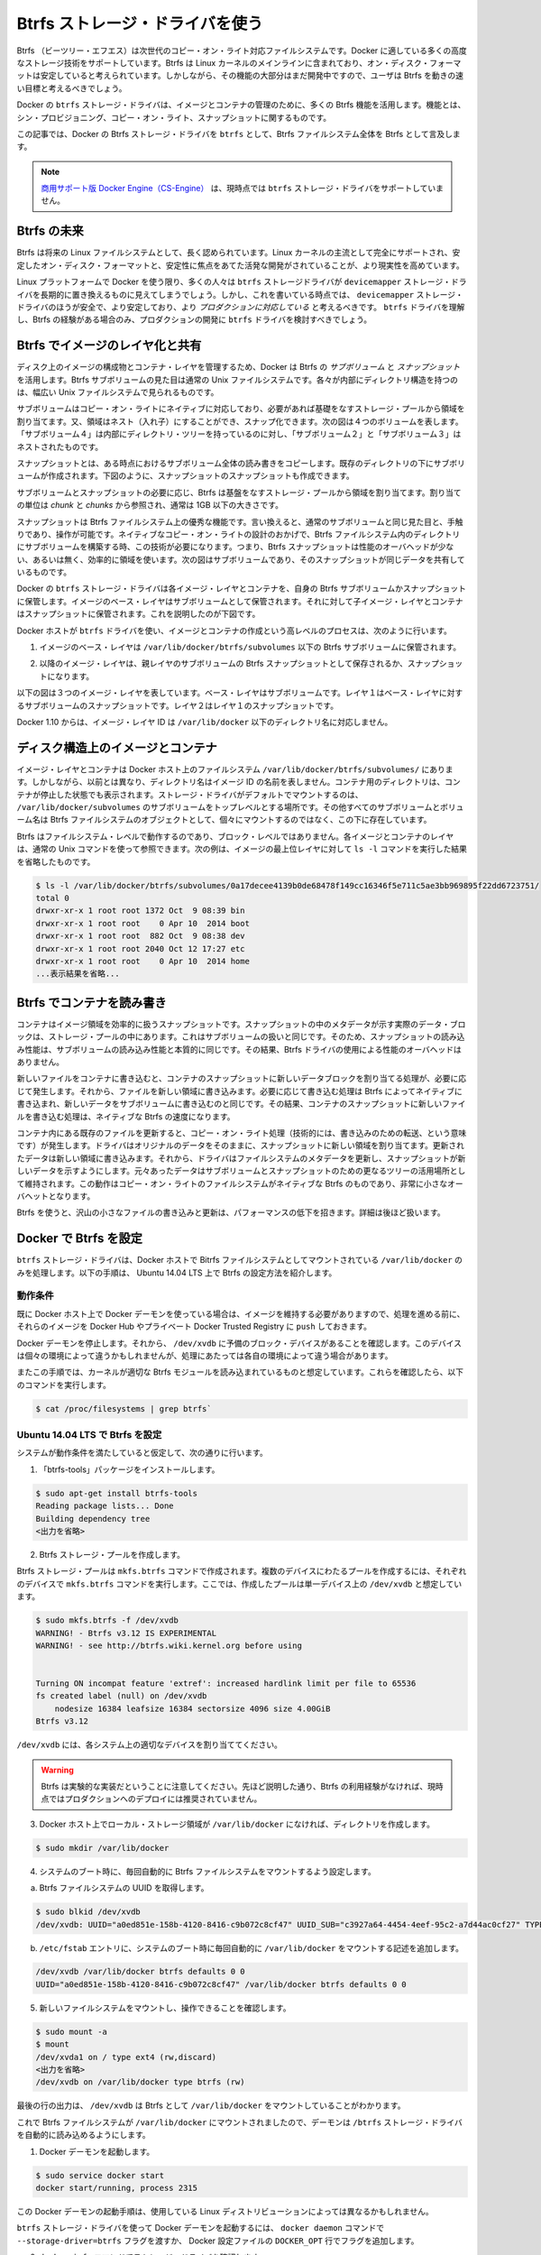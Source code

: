 .. -*- coding: utf-8 -*-
.. URL: https://docs.docker.com/engine/userguide/storagedriver/btrfs-driver/
.. SOURCE: https://github.com/docker/docker/blob/master/docs/userguide/storagedriver/btrfs-driver.md
   doc version: 1.10
      https://github.com/docker/docker/commits/master/docs/userguide/storagedriver/btrfs-driver.md
.. check date: 2016/02/12
.. ---------------------------------------------------------------------------

.. Docker and Btrfs in practice

.. _docker-and-btrfs-in-practice:

========================================
Btrfs ストレージ・ドライバを使う
========================================

.. Btrfs is a next generation copy-on-write filesystem that supports many advanced storage technologies that make it a good fit for Docker. Btrfs is included in the mainline Linux kernel and it’s on-disk-format is now considered stable. However, many of its features are still under heavy development and users should consider it a fast-moving target.

Btrfs （ビーツリー・エフエス）は次世代のコピー・オン・ライト対応ファイルシステムです。Docker に適している多くの高度なストレージ技術をサポートしています。Btrfs は Linux カーネルのメインラインに含まれており、オン・ディスク・フォーマットは安定していると考えられています。しかしながら、その機能の大部分はまだ開発中ですので、ユーザは Btrfs を動きの速い目標と考えるべきでしょう。

.. Docker’s btrfs storage driver leverages many Btrfs features for image and container management. Among these features are thin provisioning, copy-on-write, and snapshotting.

Docker の ``btrfs`` ストレージ・ドライバは、イメージとコンテナの管理のために、多くの Btrfs 機能を活用します。機能とは、シン・プロビジョニング、コピー・オン・ライト、スナップショットに関するものです。

.. This article refers to Docker’s Btrfs storage driver as btrfs and the overall Btrfs Filesystem as Btrfs.

この記事では、Docker の Btrfs ストレージ・ドライバを ``btrfs`` として、Btrfs ファイルシステム全体を Btrfs として言及します。

..    Note: The Commercially Supported Docker Engine (CS-Engine) does not currently support the btrfs storage driver.

.. note::

   `商用サポート版 Docker Engine（CS-Engine） <https://www.docker.com/compatibility-maintenance>`_ は、現時点では ``btrfs`` ストレージ・ドライバをサポートしていません。

.. The future of Btrfs

.. _the-future-of-btrfs:

Btrfs の未来
====================

.. Btrfs has been long hailed as the future of Linux filesystems. With full support in the mainline Linux kernel, a stable on-disk-format, and active development with a focus on stability, this is now becoming more of a reality.

Btrfs は将来の Linux ファイルシステムとして、長く認められています。Linux カーネルの主流として完全にサポートされ、安定したオン・ディスク・フォーマットと、安定性に焦点をあてた活発な開発がされていることが、より現実性を高めています。

.. As far as Docker on the Linux platform goes, many people see the btrfs storage driver as a potential long-term replacement for the devicemapper storage driver. However, at the time of writing, the devicemapper storage driver should be considered safer, more stable, and more production ready. You should only consider the btrfs driver for production deployments if you understand it well and have existing experience with Btrfs.

Linux プラットフォームで Docker を使う限り、多くの人々は ``btrfs`` ストレージドライバが ``devicemapper`` ストレージ・ドライバを長期的に置き換えるものに見えてしまうでしょう。しかし、これを書いている時点では、 ``devicemapper`` ストレージ・ドライバのほうが安全で、より安定しており、より *プロダクションに対応している* と考えるべきです。 ``btrfs`` ドライバを理解し、Btrfs の経験がある場合のみ、プロダクションの開発に ``btrfs`` ドライバを検討すべきでしょう。

.. Image layering and sharing with Btrfs

.. _image-layering-and-sharing-with-btrfs:

Btrfs でイメージのレイヤ化と共有
========================================

.. Docker leverages Btrfs subvolumes and snapshots for managing the on-disk components of image and container layers. Btrfs subvolumes look and feel like a normal Unix filesystem. As such, they can have their own internal directory structure that hooks into the wider Unix filesystem.

ディスク上のイメージの構成物とコンテナ・レイヤを管理するため、Docker は Btrfs の *サブボリューム* と *スナップショット* を活用します。Btrfs サブボリュームの見た目は通常の Unix ファイルシステムです。各々が内部にディレクトリ構造を持つのは、幅広い Unix ファイルシステムで見られるものです。

.. Subvolumes are natively copy-on-write and have space allocated to them on-demand from an underlying storage pool. They can also be nested and snapped. The diagram blow shows 4 subvolumes. ‘Subvolume 2’ and ‘Subvolume 3’ are nested, whereas ‘Subvolume 4’ shows its own internal directory tree.

サブボリュームはコピー・オン・ライトにネイティブに対応しており、必要があれば基礎をなすストレージ・プールから領域を割り当てます。又、領域はネスト（入れ子）にすることができ、スナップ化できます。次の図は４つのボリュームを表します。「サブボリューム４」は内部にディレクトリ・ツリーを持っているのに対し、「サブボリューム２」と「サブボリューム３」はネストされたものです。

.. image:: ./images/btrfs-subvolume.png
   :scale: 60%
   :alt: btrfs サブボリューム

.. Snapshots are a point-in-time read-write copy of an entire subvolume. They exist directly below the subvolume they were created from. You can create snapshots of snapshots as shown in the diagram below.

スナップショットとは、ある時点におけるサブボリューム全体の読み書きをコピーします。既存のディレクトリの下にサブボリュームが作成されます。下図のように、スナップショットのスナップショットも作成できます。

.. image:: ./images/btrfs-snapshots.png
   :scale: 60%
   :alt: btrfs スナップショット

.. Btfs allocates space to subvolumes and snapshots on demand from an underlying pool of storage. The unit of allocation is referred to as a chunk and chunks are normally ~1GB in size.

サブボリュームとスナップショットの必要に応じ、Btrfs は基盤をなすストレージ・プールから領域を割り当てます。割り当ての単位は *chunk* と *chunks* から参照され、通常は 1GB 以下の大きさです。

.. Snapshots are first-class citizens in a Btrfs filesystem. This means that they look, feel, and operate just like regular subvolumes. The technology required to create them is built directly into the Btrfs filesystem thanks to its native copy-on-write design. This means that Btrfs snapshots are space efficient with little or no performance overhead. The diagram below shows a subvolume and it’s snapshot sharing the same data.

スナップショットは Btrfs ファイルシステム上の優秀な機能です。言い換えると、通常のサブボリュームと同じ見た目と、手触りであり、操作が可能です。ネイティブなコピー・オン・ライトの設計のおかげで、Btrfs ファイルシステム内のディレクトリにサブボリュームを構築する時、この技術が必要になります。つまり、Btrfs スナップショットは性能のオーバヘッドが少ない、あるいは無く、効率的に領域を使います。次の図はサブボリュームであり、そのスナップショットが同じデータを共有しているものです。

.. image:: ./images/btrfs-pool.png
   :scale: 60%
   :alt: btrfs プール

.. Docker’s btrfs storage driver stores every image layer and container in its own Btrfs subvolume or snapshot. The base layer of an image is stored as a subvolume whereas child image layers and containers are stored as snapshots. This is shown in the diagram below.

Docker の ``btrfs`` ストレージ・ドライバは各イメージ・レイヤとコンテナを、自身の Btrfs サブボリュームかスナップショットに保管します。イメージのベース・レイヤはサブボリュームとして保管されます。それに対して子イメージ・レイヤとコンテナはスナップショットに保管されます。これを説明したのが下図です。

.. image:: ./images/btrfs-container-layer.png
   :scale: 60%
   :alt: btrfs コンテナ・レイヤ

.. The high level process for creating images and containers on Docker hosts running the btrfs driver is as follows:

Docker ホストが ``btrfs`` ドライバを使い、イメージとコンテナの作成という高レベルのプロセスは、次のように行います。

..    The image’s base layer is stored in a Btrfs subvolume under /var/lib/docker/btrfs/subvolumes.

1. イメージのベース・レイヤは ``/var/lib/docker/btrfs/subvolumes`` 以下の Btrfs サブボリュームに保管されます。

..    The image ID is used as the subvolume name. E.g., a base layer with image ID “f9a9f253f6105141e0f8e091a6bcdb19e3f27af949842db93acba9048ed2410b” will be stored in /var/lib/docker/btrfs/subvolumes/f9a9f253f6105141e0f8e091a6bcdb19e3f27af949842db93acba9048ed2410b

.. イメージ ID はサブボリューム名として使用されます。例えば、ベース・レイヤのイメージ ID が「f9a9f253f6105141e0f8e091a6bcdb19e3f27af949842db93acba9048ed2410b」であれば、これが保管されるのは ``/var/lib/docker/btrfs/subvolumes/f9a9f253f6105141e0f8e091a6bcdb19e3f27af949842db93acba9048ed2410b`` です。

..    Subsequent image layers are stored as a Btrfs snapshot of the parent layer’s subvolume or snapshot.

2. 以降のイメージ・レイヤは、親レイヤのサブボリュームの Btrfs スナップショットとして保存されるか、スナップショットになります。

..    The diagram below shows a three-layer image. The base layer is a subvolume. Layer 1 is a snapshot of the base layer’s subvolume. Layer 2 is a snapshot of Layer 1’s snapshot.

以下の図は３つのイメージ・レイヤを表しています。ベース・レイヤはサブボリュームです。レイヤ１はベース・レイヤに対するサブボリュームのスナップショットです。レイヤ２はレイヤ１のスナップショットです。

.. image:: ./images/btrfs-constructs.png
   :scale: 60%
   :alt: ディスク構造上のイメージ

.. As of Docker 1.10, image layer IDs no longer correspond to directory names under /var/lib/docker/.

Docker 1.10 からは、イメージ・レイヤ ID は ``/var/lib/docker`` 以下のディレクトリ名に対応しません。

.. Image and container on-disk constructs

.. _image-and-container-on-disk-constructs:

ディスク構造上のイメージとコンテナ
========================================

.. Image layers and containers are visible in the Docker host’s filesystem at /var/lib/docker/btrfs/subvolumes/. However, as previously stated, directory names no longer correspond to image layer IDs. That said, directories for containers are present even for containers with a stopped status. This is because the btrfs storage driver mounts a default, top-level subvolume at /var/lib/docker/subvolumes. All other subvolumes and snapshots exist below that as Btrfs filesystem objects and not as individual mounts.

イメージ・レイヤとコンテナは Docker ホスト上のファイルシステム ``/var/lib/docker/btrfs/subvolumes/`` にあります。しかしながら、以前とは異なり、ディレクトリ名はイメージ ID の名前を表しません。コンテナ用のディレクトリは、コンテナが停止した状態でも表示されます。ストレージ・ドライバがデフォルトでマウントするのは、 ``/var/lib/docker/subvolumes`` のサブボリュームをトップレベルとする場所です。その他すべてのサブボリュームとボリューム名は Btrfs ファイルシステムのオブジェクトとして、個々にマウントするのではなく、この下に存在しています。

.. Because Btrfs works at the filesystem level and not the block level, each image and container layer can be browsed in the filesystem using normal Unix commands. The example below shows a truncated output of an ls -l command against the image’s top layer:

Btrfs はファイルシステム・レベルで動作するのであり、ブロック・レベルではありません。各イメージとコンテナのレイヤは、通常の Unix コマンドを使って参照できます。次の例は、イメージの最上位レイヤに対して ``ls -l`` コマンドを実行した結果を省略したものです。

.. code-block:: bash

   $ ls -l /var/lib/docker/btrfs/subvolumes/0a17decee4139b0de68478f149cc16346f5e711c5ae3bb969895f22dd6723751/
   total 0
   drwxr-xr-x 1 root root 1372 Oct  9 08:39 bin
   drwxr-xr-x 1 root root    0 Apr 10  2014 boot
   drwxr-xr-x 1 root root  882 Oct  9 08:38 dev
   drwxr-xr-x 1 root root 2040 Oct 12 17:27 etc
   drwxr-xr-x 1 root root    0 Apr 10  2014 home
   ...表示結果を省略...

.. Container reads and writes with Btrfs

.. _container-reads-and-writes-with-btrfs:

Btrfs でコンテナを読み書き
==============================

.. A container is a space-efficient snapshot of an image. Metadata in the snapshot points to the actual data blocks in the storage pool. This is the same as with a subvolume. Therefore, reads performed against a snapshot are essentially the same as reads performed against a subvolume. As a result, no performance overhead is incurred from the Btrfs driver.

コンテナはイメージ領域を効率的に扱うスナップショットです。スナップショットの中のメタデータが示す実際のデータ・ブロックは、ストレージ・プールの中にあります。これはサブボリュームの扱いと同じです。そのため、スナップショットの読み込み性能は、サブボリュームの読み込み性能と本質的に同じです。その結果、Btrfs ドライバの使用による性能のオーバヘッドはありません。

.. Writing a new file to a container invokes an allocate-on-demand operation to allocate new data block to the container’s snapshot. The file is then written to this new space. The allocate-on-demand operation is native to all writes with Btrfs and is the same as writing new data to a subvolume. As a result, writing new files to a container’s snapshot operate at native Btrfs speeds.

新しいファイルをコンテナに書き込むと、コンテナのスナップショットに新しいデータブロックを割り当てる処理が、必要に応じて発生します。それから、ファイルを新しい領域に書き込みます。必要に応じて書き込む処理は Btrfs によってネイティブに書き込まれ、新しいデータをサブボリュームに書き込むのと同じです。その結果、コンテナのスナップショットに新しいファイルを書き込む処理は、ネイティブな Btrfs の速度になります。

.. Updating an existing file in a container causes a copy-on-write operation (technically redirect-on-write). The driver leaves the original data and allocates new space to the snapshot. The updated data is written to this new space. Then, the driver updates the filesystem metadata in the snapshot to point to this new data. The original data is preserved in-place for subvolumes and snapshots further up the tree. This behavior is native to copy-on-write filesystems like Btrfs and incurs very little overhead.

コンテナ内にある既存のファイルを更新すると、コピー・オン・ライト処理（技術的には、書き込みのための転送、という意味です）が発生します。ドライバはオリジナルのデータをそのままに、スナップショットに新しい領域を割り当てます。更新されたデータは新しい領域に書き込みます。それから、ドライバはファイルシステムのメタデータを更新し、スナップショットが新しいデータを示すようにします。元々あったデータはサブボリュームとスナップショットのための更なるツリーの活用場所として維持されます。この動作はコピー・オン・ライトのファイルシステムがネイティブな Btrfs のものであり、非常に小さなオーバヘットとなります。

.. With Btfs, writing and updating lots of small files can result in slow performance. More on this later.

Btrfs を使うと、沢山の小さなファイルの書き込みと更新は、パフォーマンスの低下を招きます。詳細は後ほど扱います。

.. Configuring Docker with Btrfs

.. _configuring-docker-with-btrfs:

Docker で Btrfs を設定
====================

.. The btrfs storage driver only operates on a Docker host where /var/lib/docker is mounted as a Btrfs filesystem. The following procedure shows how to configure Btrfs on Ubuntu 14.04 LTS.

``btrfs`` ストレージ・ドライバは、Docker ホストで Bitrfs ファイルシステムとしてマウントされている ``/var/lib/docker`` のみを処理します。以下の手順は、 Ubuntu 14.04 LTS 上で Btrfs の設定方法を紹介します。

.. Prerequisites

動作条件
----------

.. If you have already used the Docker daemon on your Docker host and have images you want to keep, push them to Docker Hub or your private Docker Trusted Registry before attempting this procedure.

既に Docker ホスト上で Docker デーモンを使っている場合は、イメージを維持する必要がありますので、処理を進める前に、それらのイメージを Docker Hub やプライベート Docker Trusted Registry に ``push`` しておきます。

.. Stop the Docker daemon. Then, ensure that you have a spare block device at /dev/xvdb. The device identifier may be different in your environment and you should substitute your own values throughout the procedure.

Docker デーモンを停止します。それから、 ``/dev/xvdb`` に予備のブロック・デバイスがあることを確認します。このデバイスは個々の環境によって違うかもしれませんが、処理にあたっては各自の環境によって違う場合があります。

.. The procedure also assumes your kernel has the appropriate Btrfs modules loaded. To verify this, use the following command:

またこの手順では、カーネルが適切な Btrfs モジュールを読み込まれているものと想定しています。これらを確認したら、以下のコマンドを実行します。

.. code-block:: bash

    $ cat /proc/filesystems | grep btrfs`

.. Configure Btrfs on Ubuntu 14.04 LTS

Ubuntu 14.04 LTS で Btrfs を設定
----------------------------------------

.. Assuming your system meets the prerequisites, do the following:

システムが動作条件を満たしていると仮定して、次の通りに行います。

..    Install the “btrfs-tools” package.

1. 「btrfs-tools」パッケージをインストールします。

.. code-block:: bash

   $ sudo apt-get install btrfs-tools
   Reading package lists... Done
   Building dependency tree
   <出力を省略>

..    Create the Btrfs storage pool.

2. Btrfs ストレージ・プールを作成します。

..    Btrfs storage pools are created with the mkfs.btrfs command. Passing multiple devices to the mkfs.btrfs command creates a pool across all of those devices. Here you create a pool with a single device at /dev/xvdb.

Btrfs ストレージ・プールは ``mkfs.btrfs`` コマンドで作成されます。複数のデバイスにわたるプールを作成するには、それぞれのデバイスで ``mkfs.btrfs`` コマンドを実行します。ここでは、作成したプールは単一デバイス上の ``/dev/xvdb`` と想定しています。

.. code-block:: bash

   $ sudo mkfs.btrfs -f /dev/xvdb
   WARNING! - Btrfs v3.12 IS EXPERIMENTAL
   WARNING! - see http://btrfs.wiki.kernel.org before using
   
   
   Turning ON incompat feature 'extref': increased hardlink limit per file to 65536
   fs created label (null) on /dev/xvdb
       nodesize 16384 leafsize 16384 sectorsize 4096 size 4.00GiB
   Btrfs v3.12

..    Be sure to substitute /dev/xvdb with the appropriate device(s) on your system.

``/dev/xvdb`` には、各システム上の適切なデバイスを割り当ててください。

..        Warning: Take note of the warning about Btrfs being experimental. As noted earlier, Btrfs is not currently recommended for production deployments unless you already have extensive experience.

.. warning::

   Btrfs は実験的な実装だということに注意してください。先ほど説明した通り、Btrfs の利用経験がなければ、現時点ではプロダクションへのデプロイには推奨されていません。

..    If it does not already exist, create a directory for the Docker host’s local storage area at /var/lib/docker.

3. Docker ホスト上でローカル・ストレージ領域が ``/var/lib/docker`` になければ、ディレクトリを作成します。

.. code-block:: bash

   $ sudo mkdir /var/lib/docker

..    Configure the system to automatically mount the Btrfs filesystem each time the system boots.

4. システムのブート時に、毎回自動的に Btrfs ファイルシステムをマウントするよう設定します。

..    a. Obtain the Btrfs filesystem’s UUID.

a. Btrfs ファイルシステムの UUID を取得します。

.. code-block:: bash

   $ sudo blkid /dev/xvdb
   /dev/xvdb: UUID="a0ed851e-158b-4120-8416-c9b072c8cf47" UUID_SUB="c3927a64-4454-4eef-95c2-a7d44ac0cf27" TYPE="btrfs"

..    b. Create a /etc/fstab entry to automatically mount /var/lib/docker each time the system boots.

b. ``/etc/fstab`` エントリに、システムのブート時に毎回自動的に ``/var/lib/docker`` をマウントする記述を追加します。

.. code-block:: bash

   /dev/xvdb /var/lib/docker btrfs defaults 0 0
   UUID="a0ed851e-158b-4120-8416-c9b072c8cf47" /var/lib/docker btrfs defaults 0 0

..    Mount the new filesystem and verify the operation.

5. 新しいファイルシステムをマウントし、操作できることを確認します。

.. code-block:: bash

   $ sudo mount -a
   $ mount
   /dev/xvda1 on / type ext4 (rw,discard)
   <出力を省略>
   /dev/xvdb on /var/lib/docker type btrfs (rw)

..    The last line in the output above shows the /dev/xvdb mounted at /var/lib/docker as Btrfs.

最後の行の出力は、 ``/dev/xvdb`` は Btrfs として ``/var/lib/docker`` をマウントしていることがわかります。

.. Now that you have a Btrfs filesystem mounted at /var/lib/docker, the daemon should automatically load with the btrfs storage driver.

これで Btrfs ファイルシステムが ``/var/lib/docker`` にマウントされましたので、デーモンは ``/btrfs`` ストレージ・ドライバを自動的に読み込めるようにします。

..    Start the Docker daemon.

1. Docker デーモンを起動します。

.. code-block:: bash

   $ sudo service docker start
   docker start/running, process 2315

..    The procedure for starting the Docker daemon may differ depending on the Linux distribution you are using.

この Docker デーモンの起動手順は、使用している Linux ディストリビューションによっては異なるかもしれません。

..    You can start the Docker daemon with the btrfs storage driver by passing the --storage-driver=btrfs flag to the docker daemon command or you can add the DOCKER_OPTS line to the Docker config file.

``btrfs`` ストレージ・ドライバを使って Docker デーモンを起動するには、 ``docker daemon`` コマンドで ``--storage-driver=btrfs`` フラグを渡すか、 Docker 設定ファイルの ``DOCKER_OPT`` 行でフラグを追加します。

..     Verify the storage driver with the docker info command.

2. ``docker info`` コマンドでストレージ・ドライバを確認します。

.. code-block:: bash

   $ sudo docker info
   Containers: 0
   Images: 0
   Storage Driver: btrfs
   [...]

.. Your Docker host is now configured to use the btrfs storage driver.

これで、Docker ホストは新しい設定で ``btrfs`` ストレージ・ドライバを利用できます。

.. Btrfs and Docker performance

.. _btrs-and-docker-performance:

Btrfs と Docker 性能
====================

.. There are several factors that influence Docker’s performance under the btrfs storage driver.

``btrfs`` ストレージ・ドライバ配下では、Docker の性能に影響を与える様々な要素があります。

..    Page caching. Btrfs does not support page cache sharing. This means that n containers accessing the same file require n copies to be cached. As a result, the btrfs driver may not be the best choice for PaaS and other high density container use cases.

* **ページ・キャッシュ** ：btrrfs はページ・キャッシュ共有をサポートしていません。つまり、ｎ個のコンテナがキャッシュするために、ｎ個のコピーを必要とします。そのため、 ``btrfs`` ドライバは 、PaaS や、その他にも密度を求められる用途には適していません。

..    Small writes. Containers performing lots of small writes (including Docker hosts that start and stop many containers) can lead to poor use of Btrfs chunks. This can ultimately lead to out-of-space conditions on your Docker host and stop it working. This is currently a major drawback to using current versions of Btrfs.

* **小さな書き込み** ：コンテナに対する沢山の小さな書き込み（Docker ホストが多くのコンテナを起動・停止している場合）は、Btrfs の塊（chunk）を粗く消費します。これにより、停止するまで Docker ホスト上で多くの容量を消費します。これが現時点の Btrfs バージョンにおける主な障害です。

..    If you use the btrfs storage driver, closely monitor the free space on your Btrfs filesystem using the btrfs filesys show command. Do not trust the output of normal Unix commands such as df; always use the Btrfs native commands.

もし ``btrfs`` ストレージ・ドライバを使うのであれば、 ``btrfs filesystem show`` コマンドで Btrfs ファイルシステム上の空き容量を頻繁に監視してください。 ``df`` のような通常の Unix コマンドを信頼しないでください。つまり、常に Btrfs のネイティブ・コマンドを使ってください。

..    Sequential writes. Btrfs writes data to disk via journaling technique. This can impact sequential writes, where performance can be up to half.

* **シーケンシャルな書き込み** ：Btrfs はジャーナリングの技術を使ってデータをディスクに書き込みます。この影響により、シーケンシャル書き込みでは、性能が半減します。

..    Fragmentation. Fragmentation is a natural byproduct of copy-on-write filesystems like Btrfs. Many small random writes can compound this issue. It can manifest as CPU spikes on Docker hosts using SSD media and head thrashing on Docker hosts using spinning media. Both of these result in poor performance.

* **断片化** ：断片化（fragmentation）とは、Btrfs のようなフィルシステム上でコピー・オン・ライトを行うと生じる自然な副産物です。たくさんの小さなランダムな書き込みが、断片化を引き起こします。SSD メディアを使う Docker ホスト上では CPU のスパイク（突発的な利用）が顕著ですし、回転メディア（HDD）で Docker ホストを動かす場合も、メディアをむち打つものです。いずれの場合も、パフォーマンスに影響の低下を招きます。

..    Recent versions of Btrfs allow you to specify autodefrag as a mount option. This mode attempts to detect random writes and defragment them. You should perform your own tests before enabling this option on your Docker hosts. Some tests have shown this option has a negative performance impact on Docker hosts performing lots of small writes (including systems that start and stop many containers).

Btrfs の最近のバージョンは、 ``autodefrag`` をマウント用のオプションに指定できます。このモードによって、断片化せずにランダムに書き込みをします。ただ、Docker ホスト上でこのオプションwの有効化する前に、自分自身で性能評価をすべきです。いくつかのテストは Docker ホスト上に多数の小さなファイルを作成しますので、良くない性能に影響与える場合があります（あるいは、システムで沢山のコンテナを停止・起動した場合も）。

..    Solid State Devices (SSD). Btrfs has native optimizations for SSD media. To enable these, mount with the -o ssd mount option. These optimizations include enhanced SSD write performance by avoiding things like seek optimizations that have no use on SSD media.

* **SSD（ソリッド・ステート・ドライブ）** ：Btrfs は SSD メディアをネイティブに最適化します。最適化を有効化するには、マウントオプションで ``-o ssh`` を指定します。これらの最適化は SSD メディアを使わないというシークの最適化を行いますので、 SSD の性能を拡張します。

..    Btfs also supports the TRIM/Discard primitives. However, mounting with the -o discard mount option can cause performance issues. Therefore, it is recommended you perform your own tests before using this option.

また、Btrfs は TRIM/Discard プリミティブもサポートします。しかし、 ``-o discard`` マウント・オプションでマウントすると、性能の問題を引き起こします。そのため、このオプションを使う前に、自分自身で性能評価をすることを推奨します。

..    Use Data Volumes. Data volumes provide the best and most predictable performance. This is because they bypass the storage driver and do not incur any of the potential overheads introduced by thin provisioning and copy-on-write. For this reason, you may want to place heavy write workloads on data volumes.

* **データ・ボリュームの使用** ：データ・ボリュームは最上かつ最も予測可能な性能を提供します。これは、ストレージ・ドライバを迂回し、シン・プロビジョニングやコピー・オン・ライト処理を行わないためです。そのため、データ・ボリューム上で重たい書き込みを行うのに適しています。

.. Related Information

関連情報
==========

..    Understand images, containers, and storage drivers
    Select a storage driver
    AUFS storage driver in practice
    Device Mapper storage driver in practice

* :doc:`imagesandcontainers`
* :doc:`selectadriver`
* :doc:`aufs-driver`
* :doc:`device-mapper-driver`
